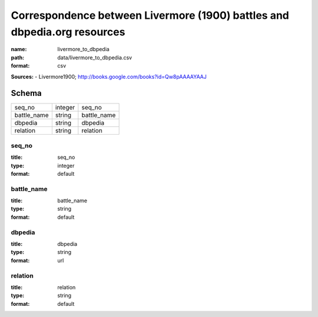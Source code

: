 #########################################################################
Correspondence between Livermore (1900) battles and dbpedia.org resources
#########################################################################

:name: livermore_to_dbpedia
:path: data/livermore_to_dbpedia.csv
:format: csv



**Sources:**
- Livermore1900; http://books.google.com/books?id=Qw8pAAAAYAAJ


Schema
======



===========  =======  ===========
seq_no       integer  seq_no
battle_name  string   battle_name
dbpedia      string   dbpedia
relation     string   relation
===========  =======  ===========

seq_no
------

:title: seq_no
:type: integer
:format: default





       
battle_name
-----------

:title: battle_name
:type: string
:format: default





       
dbpedia
-------

:title: dbpedia
:type: string
:format: url





       
relation
--------

:title: relation
:type: string
:format: default





       

